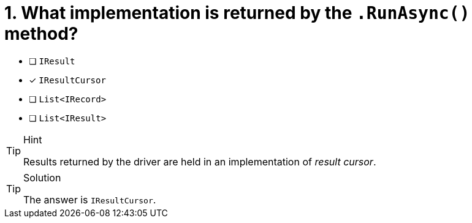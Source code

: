 [.question]
= 1. What implementation is returned by the `.RunAsync()` method?

* [ ] `IResult`
* [*] `IResultCursor`
* [ ] `List<IRecord>`
* [ ] `List<IResult>`


[TIP,role=hint]
.Hint
====
Results returned by the driver are held in an implementation of _result cursor_.
====


[TIP,role=solution]
.Solution
====
The answer is `IResultCursor`.
====
